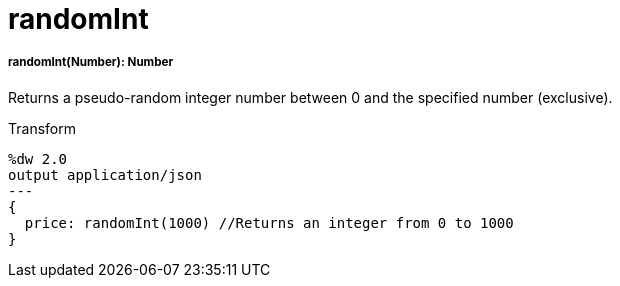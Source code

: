 = randomInt

//* <<randomint1>>


[[randomint1]]
===== randomInt(Number): Number

Returns a pseudo-random integer number between 0 and the specified number
(exclusive).

.Transform
[source,DataWeave,linenums]
----
%dw 2.0
output application/json
---
{
  price: randomInt(1000) //Returns an integer from 0 to 1000
}
----

